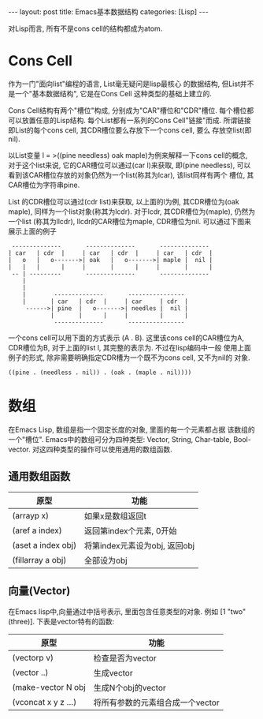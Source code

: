 #+OPTIONS: num:nil
#+OPTIONS: ^:nil
#+OPTIONS: H:nil
#+OPTIONS: toc:nil
#+AUTHOR: Zhengchao Xu
#+EMAIL: xuzhengchaojob@gmail.com

#+BEGIN_HTML
---
layout: post
title: Emacs基本数据结构
categories: [Lisp]
---
#+END_HTML

对Lisp而言, 所有不是cons cell的结构都成为atom.

* Cons Cell
作为一门"面向list"编程的语言, List毫无疑问是lisp最核心
的数据结构, 但List并不是一个"基本数据结构", 它是在Cons Cell
这种类型的基础上建立的. 

Cons Cell结构有两个"槽位"构成, 分别成为"CAR"槽位和"CDR"槽位.
每个槽位都可以放置任意的Lisp结构. 每个List都有一系列的Cons Cell"链接"而成.
所谓链接即List的每个cons cell, 其CDR槽位要么存放下一个cons cell, 要么
存放空list(即nil). 

以List变量 l = >((pine needless) oak maple)为例来解释一下cons cell的概念, 
对于这个list来说, 它的CAR槽位可以通过(car l)来获取, 即(pine needless), 
可以看到该CAR槽位存放的对象仍然为一个list(称其为lcar), 该list同样有两个
槽位, 其CAR槽位为字符串pine. 

List 的CDR槽位可以通过(cdr list)来获取, 以上面的l为例, 其CDR槽位为(oak maple),
同样为一个list对象(称其为lcdr). 对于lcdr, 其CDR槽位为(maple), 仍然为一个list
(称其为llcdr), llcdr的CAR槽位为maple, CDR槽位为nil.
可以通过下图来展示上面的例子
#+BEGIN_EXAMPLE
      --------------       --------------       --------------
     | car   | cdr  |     | car   | cdr  |     | car   | cdr  |
     |   o   |   o------->| oak   |   o------->| maple |  nil |
     |   |   |      |     |       |      |     |       |      |
      -- | ---------       --------------       --------------
         |
         |
         |        --------------       ----------------
         |       | car   | cdr  |     | car     | cdr  |
          ------>| pine  |   o------->| needles |  nil |
                 |       |      |     |         |      |
                  --------------       ----------------
#+END_EXAMPLE
 
一个cons cell可以用下面的方式表示 (A . B). 这里该cons cell的CAR槽位为A,
CDR槽位为B, 对于上面的list l, 其完整的表示为. 不过在lisp编码中一般
使用上面例子的形式, 除非需要明确指定CDR槽为一个既不为cons cell, 又不为nil的
对象.
#+BEGIN_EXAMPLE
((pine . (needless . nil)) . (oak . (maple . nil))))
#+END_EXAMPLE 

* 数组
在Emacs Lisp, 数组是指一个固定长度的对象, 里面的每一个元素都占据
该数组的一个"槽位".  Emacs中的数组可分为四种类型: Vector, String, 
Char-table, Bool-vector. 对这四种类型的操作可以使用通用的数组函数.
** 通用数组函数
| 原型               | 功能                          |
|--------------------+-------------------------------|
| (arrayp x)         | 如果x是数组返回t              |
| (aref a index)     | 返回第index个元素, 0开始      |
| (aset a index obj) | 将第index元素设为obj, 返回obj |
| (fillarray a obj)  | 全部设为obj                   |

** 向量(Vector)
在Emacs lisp中,向量通过中括号表示, 里面包含任意类型的对象. 
例如 [1 "two" (three)]. 下表是vector特有的函数:
| 原型                | 功能                             |
|---------------------+----------------------------------|
| (vectorp v)         | 检查是否为vector                 |
| (vector ..)         | 生成vector                       |
| (make-vector N obj  | 生成N个obj的vector               |
| (vconcat x y z ...) | 将所有参数的元素组合成一个vector |

